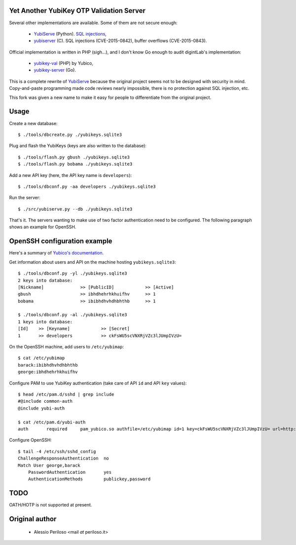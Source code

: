 Yet Another YubiKey OTP Validation Server
=========================================

Several other implementations are available. Some of them are not secure enough:

 * `YubiServe <https://code.google.com/p/yubico-yubiserve>`_ (Python). `SQL
   injections
   <https://code.google.com/p/yubico-yubiserve/issues/detail?id=38>`_,
 * `yubiserver <http://www.include.gr/debian/yubiserver/>`_ (C). SQL injections
   (CVE-2015-0842), buffer overflows (CVE-2015-0843).

Official implementation is written in PHP (sigh...), and I don't know Go enough
to audit digintLab's implementation:

 * `yubikey-val <https://developers.yubico.com/yubikey-val/>`_ (PHP) by Yubico,
 * `yubikey-server <https://github.com/digintLab/yubikey-server>`_ (Go).

This is a complete rewrite of `YubiServe
<https://code.google.com/p/yubico-yubiserve>`_ because the original project
seems not to be designed with security in mind. Copy-and-paste programming made
code reviews nearly impossible, there is no protection against SQL injection,
etc.

This fork was given a new name to make it easy for people to differentiate from
the original project.


Usage
=====

Create a new database::

    $ ./tools/dbcreate.py ./yubikeys.sqlite3

Plug and flash the YubiKeys (keys are also written to the database)::

    $ ./tools/flash.py gbush ./yubikeys.sqlite3
    $ ./tools/flash.py bobama ./yubikeys.sqlite3

Add a new API key (here, the API key name is ``developers``)::

    $ ./tools/dbconf.py -aa developers ./yubikeys.sqlite3

Run the server::

    $ ./src/yubiserve.py --db ./yubikeys.sqlite3

That's it. The servers wanting to make use of two factor authentication need to
be configured. The following paragraph shows an example for OpenSSH.


OpenSSH configuration example
=============================

Here's a summary of `Yubico's documentation
<https://developers.yubico.com/yubico-pam/Yubikey_and_SSH_via_PAM.html>`_.

Get information about users and API on the machine hosting
``yubikeys.sqlite3``::

    $ ./tools/dbconf.py -yl ./yubikeys.sqlite3
    2 keys into database:
    [Nickname]              >> [PublicID]            >> [Active]
    gbush                   >> ibhdhehrhkhuifhv      >> 1
    bobama                  >> ibibhdhvhdhbhthb      >> 1
    
    $ ./tools/dbconf.py -al ./yubikeys.sqlite3
    1 keys into database:
    [Id]    >> [Keyname]            >> [Secret]
    1       >> developers           >> ckFsWU5scVNXRjVZc3lJUmpIVzU=

On the OpenSSH machine, add users to ``/etc/yubimap``::

    $ cat /etc/yubimap
    barack:ibibhdhvhdhbhthb
    george:ibhdhehrhkhuifhv

Configure PAM to use YubiKey authentication (take care of API ``id`` and API
``key`` values)::

    $ head /etc/pam.d/sshd | grep include
    #@include common-auth
    @include yubi-auth
    
    $ cat /etc/pam.d/yubi-auth
    auth       required     pam_yubico.so authfile=/etc/yubimap id=1 key=ckFsWU5scVNXRjVZc3lJUmpIVzU= url=http://yubikeyval.local:8000/wsapi/2.0/verify?id=%d&otp=%s mode=client token_id_length=16

Configure OpenSSH::

    $ tail -4 /etc/ssh/sshd_config
    ChallengeResponseAuthentication  no
    Match User george,barack
        PasswordAuthentication       yes
        AuthenticationMethods        publickey,password


TODO
====

OATH/HOTP is not supported at present.


Original author
===============

 * Alessio Periloso <mail *at* periloso.it>
